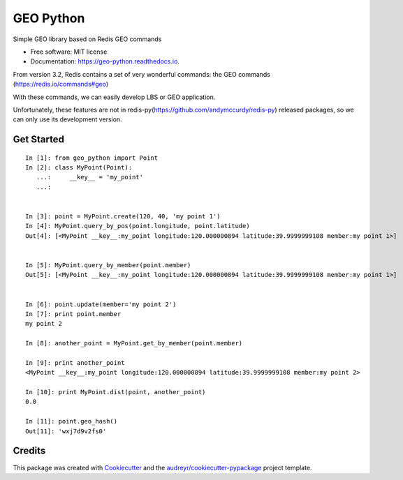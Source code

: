 ===============================
GEO Python
===============================


.. image:: https://img.shields.io/pypi/v/geo_python.svg
        :target: https://pypi.python.org/pypi/geo_python

.. image:: https://img.shields.io/travis/jerryleooo/geo_python.svg
        :target: https://travis-ci.org/jerryleooo/geo_python

.. image:: https://readthedocs.org/projects/geo-python/badge/?version=latest
        :target: https://geo-python.readthedocs.io/en/latest/?badge=latest
        :alt: Documentation Status

.. image:: https://pyup.io/repos/github/jerryleooo/geo_python/shield.svg
     :target: https://pyup.io/repos/github/jerryleooo/geo_python/
     :alt: Updates


Simple GEO library based on Redis GEO commands

* Free software: MIT license
* Documentation: https://geo-python.readthedocs.io.


From version 3.2, Redis contains a set of very wonderful commands: the GEO commands (https://redis.io/commands#geo)

With these commands, we can easily develop LBS or GEO application.

Unfortunately, these features are not in redis-py(https://github.com/andymccurdy/redis-py) released packages, so we can only use its development version.


Get Started
-----------

::

    In [1]: from geo_python import Point
    In [2]: class MyPoint(Point):
       ...:     __key__ = 'my_point'
       ...:


    In [3]: point = MyPoint.create(120, 40, 'my point 1')
    In [4]: MyPoint.query_by_pos(point.longitude, point.latitude)
    Out[4]: [<MyPoint __key__:my_point longitude:120.000000894 latitude:39.9999999108 member:my point 1>]


    In [5]: MyPoint.query_by_member(point.member)
    Out[5]: [<MyPoint __key__:my_point longitude:120.000000894 latitude:39.9999999108 member:my point 1>]


    In [6]: point.update(member='my point 2')
    In [7]: print point.member
    my point 2

    In [8]: another_point = MyPoint.get_by_member(point.member)

    In [9]: print another_point
    <MyPoint __key__:my_point longitude:120.000000894 latitude:39.9999999108 member:my point 2>

    In [10]: print MyPoint.dist(point, another_point)
    0.0

    In [11]: point.geo_hash()
    Out[11]: 'wxj7d9v2fs0'



Credits
---------

This package was created with Cookiecutter_ and the `audreyr/cookiecutter-pypackage`_ project template.

.. _Cookiecutter: https://github.com/audreyr/cookiecutter
.. _`audreyr/cookiecutter-pypackage`: https://github.com/audreyr/cookiecutter-pypackage

